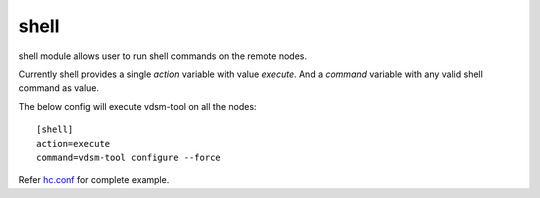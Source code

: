 .. _rst_gdeployshell:

shell
^^^^^

shell module allows user to run shell commands on the remote nodes.

Currently shell provides a single *action* variable with value *execute*. And a
*command* variable with any valid shell command as value.

The below config will execute vdsm-tool on all the nodes::

  [shell]
  action=execute
  command=vdsm-tool configure --force

Refer `hc.conf
<https://github.com/gluster-deploy/gdeploy/blob/2.0/examples/hc.conf>`_ for
complete example.
